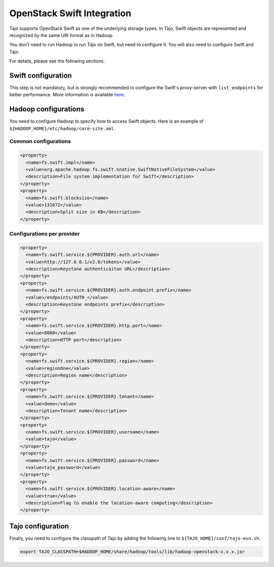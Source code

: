 *************************************
OpenStack Swift Integration
*************************************

Tajo supports OpenStack Swift as one of the underlying storage types.
In Tajo, Swift objects are represented and recognized by the same URI format as in Hadoop.

You don't need to run Hadoop to run Tajo on Swift, but need to configure it.
You will also need to configure Swift and Tajo.

For details, please see the following sections.

======================
Swift configuration
======================

This step is not mandatory, but is strongly recommended to configure the Swift's proxy-server with ``list_endpoints`` for better performance.
More information is available `here <http://docs.openstack.org/developer/swift/middleware.html#module-swift.common.middleware.list_endpoints>`_.

======================
Hadoop configurations
======================

You need to configure Hadoop to specify how to access Swift objects.
Here is an example of ``${HADOOP_HOME}/etc/hadoop/core-site.xml``.

-----------------------
Common configurations
-----------------------

.. code-block:: xml

  <property>
    <name>fs.swift.impl</name>
    <value>org.apache.hadoop.fs.swift.snative.SwiftNativeFileSystem</value>
    <description>File system implementation for Swift</description>
  </property>
  <property>
    <name>fs.swift.blocksize</name>
    <value>131072</value>
    <description>Split size in KB</description>
  </property>

----------------------------
Configurations per provider
----------------------------

.. code-block:: xml

  <property>
    <name>fs.swift.service.${PROVIDER}.auth.url</name>
    <value>http://127.0.0.1/v2.0/tokens</value>
    <description>Keystone authenticaiton URL</description>
  </property>
  <property>
    <name>fs.swift.service.${PROVIDER}.auth.endpoint.prefix</name>
    <value>/endpoints/AUTH_</value>
    <description>Keystone endpoints prefix</description>
  </property>
  <property>
    <name>fs.swift.service.${PROVIDER}.http.port</name>
    <value>8080</value>
    <description>HTTP port</description>
  </property>
  <property>
    <name>fs.swift.service.${PROVIDER}.region</name>
    <value>regionOne</value>
    <description>Region name</description>
  </property>
  <property>
    <name>fs.swift.service.${PROVIDER}.tenant</name>
    <value>demo</value>
    <description>Tenant name</description>
  </property>
  <property>
    <name>fs.swift.service.${PROVIDER}.username</name>
    <value>tajo</value>
  </property>
  <property>
    <name>fs.swift.service.${PROVIDER}.password</name>
    <value>tajo_password</value>
  </property>
  <property>
    <name>fs.swift.service.${PROVIDER}.location-aware</name>
    <value>true</value>
    <description>Flag to enable the location-aware computing</description>
  </property>

======================
Tajo configuration
======================

Finally, you need to configure the classpath of Tajo by adding the following line to ``${TAJO_HOME}/conf/tajo-evn.sh``.

.. code-block:: sh

  export TAJO_CLASSPATH=$HADOOP_HOME/share/hadoop/tools/lib/hadoop-openstack-x.x.x.jar
